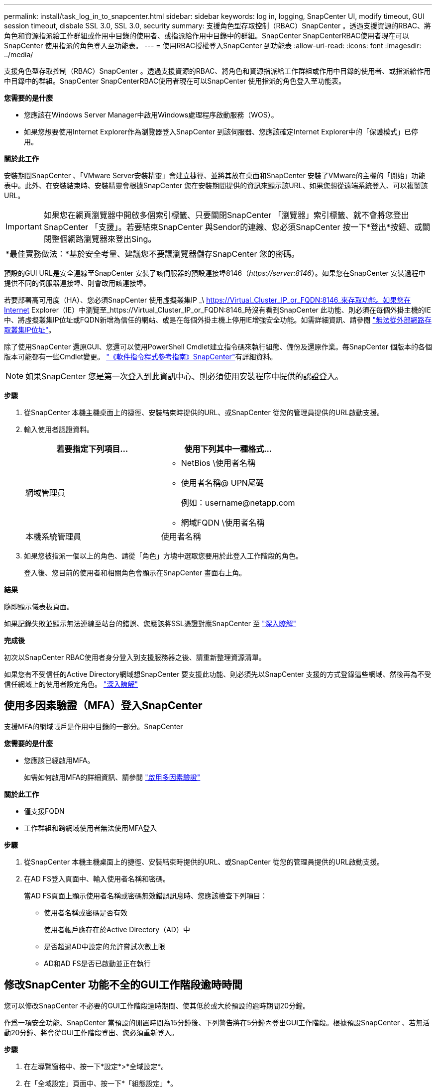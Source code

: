 ---
permalink: install/task_log_in_to_snapcenter.html 
sidebar: sidebar 
keywords: log in, logging, SnapCenter UI, modify timeout, GUI session timeout, disbale SSL 3.0, SSL 3.0, security 
summary: 支援角色型存取控制（RBAC）SnapCenter 。透過支援資源的RBAC、將角色和資源指派給工作群組或作用中目錄的使用者、或指派給作用中目錄中的群組。SnapCenter SnapCenterRBAC使用者現在可以SnapCenter 使用指派的角色登入至功能表。 
---
= 使用RBAC授權登入SnapCenter 到功能表
:allow-uri-read: 
:icons: font
:imagesdir: ../media/


[role="lead"]
支援角色型存取控制（RBAC）SnapCenter 。透過支援資源的RBAC、將角色和資源指派給工作群組或作用中目錄的使用者、或指派給作用中目錄中的群組。SnapCenter SnapCenterRBAC使用者現在可以SnapCenter 使用指派的角色登入至功能表。

*您需要的是什麼*

* 您應該在Windows Server Manager中啟用Windows處理程序啟動服務（WOS）。
* 如果您想要使用Internet Explorer作為瀏覽器登入SnapCenter 到該伺服器、您應該確定Internet Explorer中的「保護模式」已停用。


*關於此工作*

安裝期間SnapCenter 、「VMware Server安裝精靈」會建立捷徑、並將其放在桌面和SnapCenter 安裝了VMware的主機的「開始」功能表中。此外、在安裝結束時、安裝精靈會根據SnapCenter 您在安裝期間提供的資訊來顯示該URL、如果您想從遠端系統登入、可以複製該URL。


IMPORTANT: 如果您在網頁瀏覽器中開啟多個索引標籤、只要關閉SnapCenter 「瀏覽器」索引標籤、就不會將您登出SnapCenter 「支援」。若要結束SnapCenter 與Sendor的連線、您必須SnapCenter 按一下*登出*按鈕、或關閉整個網路瀏覽器來登出Sing。

|===


| *最佳實務做法：*基於安全考量、建議您不要讓瀏覽器儲存SnapCenter 您的密碼。 
|===
預設的GUI URL是安全連線至SnapCenter 安裝了該伺服器的預設連接埠8146（_\https://server:8146_）。如果您在SnapCenter 安裝過程中提供不同的伺服器連接埠、則會改用該連接埠。

若要部署高可用度（HA）、您必須SnapCenter 使用虛擬叢集IP _\ https://Virtual_Cluster_IP_or_FQDN:8146_來存取功能。如果您在Internet Explorer（IE）中瀏覽至_https://Virtual_Cluster_IP_or_FQDN:8146_時沒有看到SnapCenter 此功能、則必須在每個外掛主機的IE中、將虛擬叢集IP位址或FQDN新增為信任的網站、或是在每個外掛主機上停用IE增強安全功能。如需詳細資訊、請參閱 https://kb.netapp.com/Advice_and_Troubleshooting/Data_Protection_and_Security/SnapCenter/Unable_to_access_cluster_IP_address_from_outside_network["無法從外部網路存取叢集IP位址"^]。

除了使用SnapCenter 還原GUI、您還可以使用PowerShell Cmdlet建立指令碼來執行組態、備份及還原作業。每SnapCenter 個版本的各個版本可能都有一些Cmdlet變更。 https://docs.netapp.com/us-en/snapcenter-cmdlets-47/index.html["《軟件指令程式參考指南》SnapCenter"^]有詳細資料。


NOTE: 如果SnapCenter 您是第一次登入到此資訊中心、則必須使用安裝程序中提供的認證登入。

*步驟*

. 從SnapCenter 本機主機桌面上的捷徑、安裝結束時提供的URL、或SnapCenter 從您的管理員提供的URL啟動支援。
. 輸入使用者認證資料。
+
|===
| 若要指定下列項目... | 使用下列其中一種格式... 


 a| 
網域管理員
 a| 
** NetBios \使用者名稱
** 使用者名稱@ UPN尾碼
+
例如：\username@netapp.com

** 網域FQDN \使用者名稱




 a| 
本機系統管理員
 a| 
使用者名稱

|===
. 如果您被指派一個以上的角色、請從「角色」方塊中選取您要用於此登入工作階段的角色。
+
登入後、您目前的使用者和相關角色會顯示在SnapCenter 畫面右上角。



*結果*

隨即顯示儀表板頁面。

如果記錄失敗並顯示無法連線至站台的錯誤、您應該將SSL憑證對應SnapCenter 至 https://kb.netapp.com/?title=Advice_and_Troubleshooting%2FData_Protection_and_Security%2FSnapCenter%2FSnapCenter_will_not_open_with_error_%2522This_site_can%2527t_be_reached%2522["深入瞭解"^]

*完成後*

初次以SnapCenter RBAC使用者身分登入到支援服務器之後、請重新整理資源清單。

如果您有不受信任的Active Directory網域想SnapCenter 要支援此功能、則必須先以SnapCenter 支援的方式登錄這些網域、然後再為不受信任網域上的使用者設定角色。 link:../install/task_register_untrusted_active_directory_domains.html["深入瞭解"^]



== 使用多因素驗證（MFA）登入SnapCenter

支援MFA的網域帳戶是作用中目錄的一部分。SnapCenter

*您需要的是什麼*

* 您應該已經啟用MFA。
+
如需如何啟用MFA的詳細資訊、請參閱 link:../install/enable_multifactor_authentication.html["啟用多因素驗證"]



*關於此工作*

* 僅支援FQDN
* 工作群組和跨網域使用者無法使用MFA登入


*步驟*

. 從SnapCenter 本機主機桌面上的捷徑、安裝結束時提供的URL、或SnapCenter 從您的管理員提供的URL啟動支援。
. 在AD FS登入頁面中、輸入使用者名稱和密碼。
+
當AD FS頁面上顯示使用者名稱或密碼無效錯誤訊息時、您應該檢查下列項目：

+
** 使用者名稱或密碼是否有效
+
使用者帳戶應存在於Active Directory（AD）中

** 是否超過AD中設定的允許嘗試次數上限
** AD和AD FS是否已啟動並正在執行






== 修改SnapCenter 功能不全的GUI工作階段逾時時間

您可以修改SnapCenter 不必要的GUI工作階段逾時期間、使其低於或大於預設的逾時期間20分鐘。

作爲一項安全功能、SnapCenter 當預設的閒置時間為15分鐘後、下列警告將在5分鐘內登出GUI工作階段。根據預設SnapCenter 、若無活動20分鐘、將會從GUI工作階段登出、您必須重新登入。

*步驟*

. 在左導覽窗格中、按一下*設定*>*全域設定*。
. 在「全域設定」頁面中、按一下*「組態設定」*。
. 在工作階段逾時欄位中、輸入以分鐘為單位的新工作階段逾時時間、然後按一下*儲存*。




== 停用SSL 3.0來保護SnapCenter Web伺服器的安全

基於安全考量、如果在SnapCenter 您的支援網頁伺服器上啟用安全通訊端層（SSL）3.0傳輸協定、您應該在Microsoft IIS中停用該傳輸協定。

SSL 3.0傳輸協定有漏洞、攻擊者可以用來造成連線失敗、或是執行攔截式攻擊、以及觀察網站與訪客之間的加密流量。

*步驟*

. 若要在SnapCenter SWeb伺服器主機上啟動登錄編輯程式、請按一下*開始*>*執行*、然後輸入regedit.
. 在「登錄編輯程式」中、瀏覽至「本地機器\系統\控制項\安全性供應商\ SChannel\傳輸協定\ SSL 3.0\」。
+
** 如果伺服器金鑰已經存在：
+
... 選取「已啟用」的雙字節、然後按一下「*編輯*>*修改*」。
... 將值變更為0、然後按一下「*確定*」。


** 如果伺服器金鑰不存在：
+
... 按一下*編輯*>*新增*>*金鑰*、然後命名金鑰伺服器。
... 選取新的伺服器機碼後、按一下*編輯*>*新增*>*雙字節*。
... 將新的「啟用的雙字節」命名為「已啟用」、然後輸入0作為值。




. 關閉「登錄編輯程式」。

